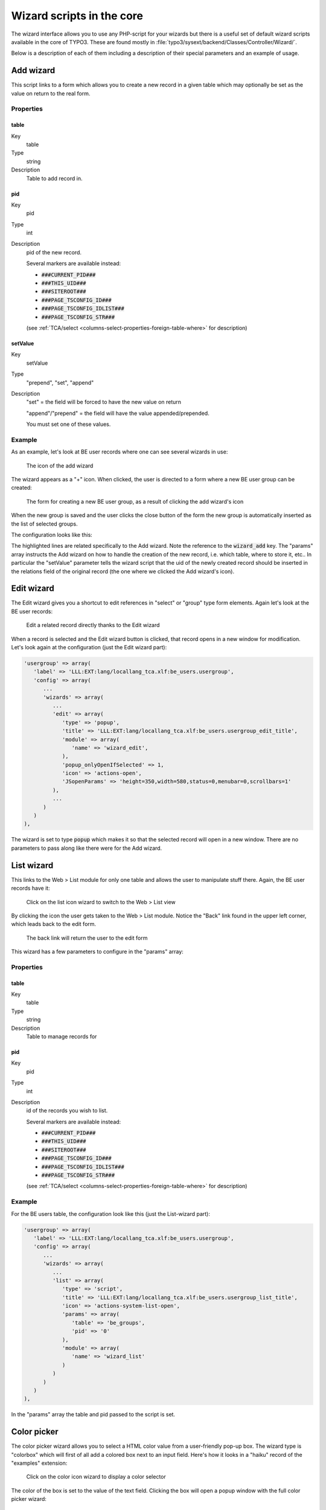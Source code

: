 ﻿.. include:: ../../Includes.txt


.. _core-wizards:

Wizard scripts in the core
^^^^^^^^^^^^^^^^^^^^^^^^^^

The wizard interface allows you to use any PHP-script for your wizards
but there is a useful set of default wizard scripts available in the
core of TYPO3. These are found mostly in
:file:`typo3/sysext/backend/Classes/Controller/Wizard/`.

Below is a description of each of them including a description of
their special parameters and an example of usage.


.. _core-wizards-add:

Add wizard
""""""""""

This script links to a form which allows you to create a new record in
a given table which may optionally be set as the value on return to
the real form.


.. _core-wizards-add-properties:

Properties
~~~~~~~~~~


.. _core-wizards-add-properties-table:

table
'''''

.. container:: table-row

   Key
         table

   Type
         string

   Description
         Table to add record in.



.. _core-wizards-add-properties-pid:

pid
'''

.. container:: table-row

   Key
         pid

   Type
         int

   Description
         pid of the new record.

         Several markers are available instead:

         - :code:`###CURRENT_PID###`
         - :code:`###THIS_UID###`
         - :code:`###SITEROOT###`
         - :code:`###PAGE_TSCONFIG_ID###`
         - :code:`###PAGE_TSCONFIG_IDLIST###`
         - :code:`###PAGE_TSCONFIG_STR###`

         (see :ref:`TCA/select <columns-select-properties-foreign-table-where>` for description)



.. _core-wizards-add-properties-setvalue:

setValue
''''''''

.. container:: table-row

   Key
         setValue

   Type
         "prepend", "set", "append"

   Description
         "set" = the field will be forced to have the new value on return

         "append"/"prepend" = the field will have the value appended/prepended.

         You must set one of these values.


.. _core-wizards-add-example:

Example
~~~~~~~

As an example, let's look at BE user records where one can see several
wizards in use:

.. figure:: ../../Images/CoreWizardAddIcon.png
   :alt: Add wizard icon

   The icon of the add wizard

The wizard appears as a "+" icon. When clicked, the user is directed
to a form where a new BE user group can be created:

.. figure:: ../../Images/CoreWizardAddCreateNew.png
   :alt: New BE user group form

   The form for creating a new BE user group, as a result of clicking the add wizard's icon

When the new group is saved and the user clicks the close button of
the form the new group is automatically inserted as the list of
selected groups.

The configuration looks like this:

.. code-block:: php
   :emphasize-lines: 21-33

   'usergroup' => array(
      'label' => 'LLL:EXT:lang/locallang_tca.xlf:be_users.usergroup',
      'config' => array(
         'type' => 'select',
         'foreign_table' => 'be_groups',
         'foreign_table_where' => 'ORDER BY be_groups.title',
         'size' => '5',
         'maxitems' => '20',
         'wizards' => array(
            '_VERTICAL' => 1,
            'edit' => array(
               'type' => 'popup',
               'title' => 'LLL:EXT:lang/locallang_tca.xlf:be_users.usergroup_edit_title',
               'module' => array(
                  'name' => 'wizard_edit',
               ),
               'popup_onlyOpenIfSelected' => 1,
               'icon' => 'actions-open',
               'JSopenParams' => 'height=350,width=580,status=0,menubar=0,scrollbars=1'
            ),
            'add' => array(
               'type' => 'script',
               'title' => 'LLL:EXT:lang/locallang_tca.xlf:be_users.usergroup_add_title',
               'icon' => 'actions-add',
               'params' => array(
                  'table' => 'be_groups',
                  'pid' => '0',
                  'setValue' => 'prepend'
               ),
               'module' => array(
                  'name' => 'wizard_add'
               )
            ),
            'list' => array(
               'type' => 'script',
               'title' => 'LLL:EXT:lang/locallang_tca.xlf:be_users.usergroup_list_title',
               'icon' => 'actions-system-list-open',
               'params' => array(
                  'table' => 'be_groups',
                  'pid' => '0'
               ),
               'module' => array(
                  'name' => 'wizard_list'
               )
            )
         )
      )
   ),

The highlighted lines are related specifically to the Add wizard. Note the
reference to the :code:`wizard_add` key. The "params" array instructs the Add
wizard on how to handle the creation of the new record, i.e. which table,
where to store it, etc.. In particular the "setValue" parameter tells
the wizard script that the uid of the newly created record should be
inserted in the relations field of the original record (the one where
we clicked the Add wizard's icon).


.. _core-wizards-edit:

Edit wizard
"""""""""""

The Edit wizard gives you a shortcut to edit references in "select" or
"group" type form elements. Again let's look at the BE user records:

.. figure:: ../../Images/CoreWizardEdit.png
   :alt: Editing a record thanks to the wizard

   Edit a related record directly thanks to the Edit wizard

When a record is selected and the Edit wizard button is clicked, that
record opens in a new window for modification. Let's look again at the
configuration (just the Edit wizard part):

.. code-block:: php

   'usergroup' => array(
      'label' => 'LLL:EXT:lang/locallang_tca.xlf:be_users.usergroup',
      'config' => array(
         ...
         'wizards' => array(
            ...
            'edit' => array(
               'type' => 'popup',
               'title' => 'LLL:EXT:lang/locallang_tca.xlf:be_users.usergroup_edit_title',
               'module' => array(
                  'name' => 'wizard_edit',
               ),
               'popup_onlyOpenIfSelected' => 1,
               'icon' => 'actions-open',
               'JSopenParams' => 'height=350,width=580,status=0,menubar=0,scrollbars=1'
            ),
            ...
         )
      )
   ),

The wizard is set to type :code:`popup` which makes it so that the selected
record will open in a new window. There are no parameters to pass
along like there were for the Add wizard.


.. _core-wizards-list:

List wizard
"""""""""""

This links to the Web > List module for only one table and allows the
user to manipulate stuff there. Again, the BE user records have it:

.. figure:: ../../Images/CoreWizardListIcon.png
   :alt: The list wizard's icon

   Click on the list icon wizard to switch to the Web > List view

By clicking the icon the user gets taken to the Web > List module.
Notice the "Back" link found in the upper left corner, which leads
back to the edit form.

.. figure:: ../../Images/CoreWizardListBackLink.png
   :alt: Link back to the edit form

   The back link will return the user to the edit form

This wizard has a few parameters to configure in the "params" array:


.. _core-wizards-list-properties:

Properties
~~~~~~~~~~


.. _core-wizards-list-properties-table:

table
'''''

.. container:: table-row

   Key
         table

   Type
         string

   Description
         Table to manage records for



.. _core-wizards-list-properties-pid:

pid
'''

.. container:: table-row

   Key
         pid

   Type
         int

   Description
         id of the records you wish to list.

         Several markers are available instead:

         - :code:`###CURRENT_PID###`
         - :code:`###THIS_UID###`
         - :code:`###SITEROOT###`
         - :code:`###PAGE_TSCONFIG_ID###`
         - :code:`###PAGE_TSCONFIG_IDLIST###`
         - :code:`###PAGE_TSCONFIG_STR###`

         (see :ref:`TCA/select <columns-select-properties-foreign-table-where>` for description)


.. _core-wizards-list-example:

Example
~~~~~~~

For the BE users table, the configuration look like this (just the
List-wizard part):

.. code-block:: php

   'usergroup' => array(
      'label' => 'LLL:EXT:lang/locallang_tca.xlf:be_users.usergroup',
      'config' => array(
         ...
         'wizards' => array(
            ...
            'list' => array(
               'type' => 'script',
               'title' => 'LLL:EXT:lang/locallang_tca.xlf:be_users.usergroup_list_title',
               'icon' => 'actions-system-list-open',
               'params' => array(
                  'table' => 'be_groups',
                  'pid' => '0'
               ),
               'module' => array(
                  'name' => 'wizard_list'
               )
            )
         )
      )
   ),

In the "params" array the table and pid passed to the script is set.


.. _core-wizards-colorpicker:

Color picker
""""""""""""

The color picker wizard allows you to select a HTML color value from a
user-friendly pop-up box. The wizard type is "colorbox" which will
first of all add a colored box next to an input field. Here's how it
looks in a "haiku" record of the "examples" extension:

.. figure:: ../../Images/CoreWizardColorIcon.png
   :alt: The color wizard's icon

   Click on the color icon wizard to display a color selector

The color of the box is set to the value of the text field. Clicking
the box will open a popup window with the full color picker wizard:

.. figure:: ../../Images/CoreWizardColorPopup.png
   :alt: The color wizard's popup window

   Full color selector, with palette, dropdown-menu and image

Here you can select from the web-color matrix, pick a color from the
sample image or select a HTML-color name from a selector box.

The corresponding TCA configuration looks like this:

.. code-block:: php

   'color' => array(
      'exclude' => 0,
      'label' => 'LLL:EXT:examples/Resources/Private/Language/locallang_db.xlf:tx_examples_haiku.color',
      'config' => array(
         'type' => 'input',
         'size' => 10,
         'eval' => 'trim',
         'wizards' => array(
            'colorChoice' => array(
               'type' => 'colorbox',
               'title' => 'LLL:EXT:examples/Resources/Private/Language/locallang_db.xlf:tx_examples_haiku.colorPick',
               'module' => array(
                  'name' => 'wizard_colorpicker',
               ),
               'JSopenParams' => 'height=600,width=380,status=0,menubar=0,scrollbars=1',
               'exampleImg' => 'EXT:examples/res/images/japanese_garden.jpg',
            )
         )
      )
   ),

Notice the wizard type which is "colorbox".


.. _core-wizards-forms:

Forms wizard
""""""""""""

The forms wizard is used typically with the Content Elements, type
"Mailform". It allows to edit the code-like configuration of the mail
form with a more visual editor.


.. _core-wizards-forms-properties:

Properties
~~~~~~~~~~


.. _core-wizards-forms-properties-xmloutput:

xmlOutput
'''''''''

.. container:: table-row

   Key
         xmlOutput

   Type
         boolean

   Description
         If set, the output from the wizard is XML instead of the strangely
         formatted TypoScript form-configuration code.


.. _core-wizards-forms-example:

Example
~~~~~~~

System extension "form" overrides the default "forms" wizard configuration
to provide its more advanced visual editor (specific forms-wizard parameters
highlighted):

.. code-block:: php
   :emphasize-lines: 10-12

   $GLOBALS['TCA']['tt_content']['columns']['bodytext']['config']['wizards']['forms'] = array(
      'notNewRecords' => 1,
      'enableByTypeConfig' => 1,
      'type' => 'script',
      'title' => 'Form wizard',
      'icon' => 'EXT:backend/Resources/Public/Images/FormFieldWizard/wizard_forms.gif',
      'module' => array(
         'name' => 'wizard_form'
      ),
      'params' => array(
         'xmlOutput' => 0
      )
   );

This is how it looks in a "mailform" content element:

.. figure:: ../../Images/CoreWizardFormsIcon.png
   :alt: The forms wizard's icon

   Click on the forms icon wizard to display the forms editor


And this is the wizard's window:

.. figure:: ../../Images/CoreWizardFormsWindow.png
   :alt: The forms visual editor

   The visual forms editor provided by the "form" system extension


.. _core-wizards-table:

Table wizard
""""""""""""

The table wizard is used typically with the Content Elements, type
"Table". It allows to edit the code-like configuration of the tables
with a visual editor.


.. _core-wizards-table-properties:

Properties
~~~~~~~~~~


.. _core-wizards-table-properties-xmloutput:

xmlOutput
'''''''''

.. container:: table-row

   Key
         xmlOutput

   Type
         boolean

   Description
         If set, the output from the wizard is XML instead of the TypoScript
         table configuration code.



.. _core-wizards-table-properties-numnewrows:

numNewRows
''''''''''

.. container:: table-row

   Key
         numNewRows

   Type
         integer

   Description
         Setting the number of blank rows that will be added in the bottom of
         the table when the plus-icon is pressed. The default is 5, the range
         is 1-50.


.. _core-wizards-table-example:

Example
~~~~~~~


This is the configuration code used for the table wizard in the
Content Elements:

.. code-block:: php

   'table' => array(
      'notNewRecords' => 1,
      'enableByTypeConfig' => 1,
      'type' => 'script',
      'title' => 'LLL:EXT:cms/locallang_ttc.xlf:bodytext.W.table',
      'icon' => 'content-table',
      'module' => array(
         'name' => 'wizard_table'
      ),
      'params' => array(
         'xmlOutput' => 0
      )
   ),


This is how the wizard looks like:

.. figure:: ../../Images/CoreWizardTable.png
   :alt: The table visual editor

   The visual table editor


.. _core-wizards-rte:

RTE wizard
""""""""""

This wizard is used to show a "full-screen" Rich Text Editor field.
The configuration below shows an example taken from the Text field in
Content Elements:

.. code-block:: php

   'RTE' => array(
      'notNewRecords' => 1,
      'RTEonly' => 1,
      'type' => 'script',
      'title' => 'LLL:EXT:frontend/Resources/Private/Language/locallang_ttc.xlf:bodytext.W.RTE',
      'icon' => 'actions-wizard-rte',
      'module' => array(
          'name' => 'wizard_rte'
      )
   ),


.. _core-wizards-t3editor:

t3editor
""""""""

System extension "t3editor" provides an enhanced textarea for
TypoScript input, with not only syntax highlighting but also
auto-complete suggestions. This is a very special process reserved
for the "sys_template" template.

However beyond that the "t3editor" extension makes it possible to
add syntax highlighting to textarea fields, for several languages
(currently including HTML, CSS, JavaScript, TypoScript, SPARQL, XML
and PHP). This is how the "bodytext" field of table "tt_content" is
enhanced for HTML content elements:

.. code-block:: php

   'bodytext' => array(
      'label' => 'aLabel',
      'config' => array(
         'type' => 'text',
         'renderType' => 't3editor',
         'format' => 'html',
         'rows' => 42,
      ),
   ),

.. note::

   Since TYPO3 7.3, this display widget is not configured in the `wizard` section, but
   uses `renderType <columns-text-properties-rendertype>`.


.. _core-wizards-browse:

Link browser
""""""""""""

The link browser wizard is used many places where you want to insert link
references.

This works not only in the Rich Text Editor but also in "typolink"
fields.

.. _core-wizards-browse-properties:

Properties
~~~~~~~~~~


.. _core-wizards-browse-properties-allowedextensions:

allowedExtensions
'''''''''''''''''

.. container:: table-row

   Key
         allowedExtensions

   Type
         string

   Description
         Comma separated list of allowed file extensions. By default, all
         extensions are allowed.



.. _core-wizards-browse-properties-blindlinkoptions:

blindLinkOptions
''''''''''''''''

.. container:: table-row

   Key
         blindLinkOptions

   Type
         string

   Description
         Comma separated list of link options that should not be displayed.
         Possible values are file, mail, page, spec, and url. By default, all
         link options are displayed.



.. _core-wizards-browse-properties-blindlinkfields:

blindLinkFields
'''''''''''''''

.. container:: table-row

   Key
         blindLinkFields

   Type
         string

   Description
         Comma separated list of link fields that should not be displayed.
         Possible values are class, params, target and title. By default, all
         link fields are displayed.


.. _core-wizards-browse-example:

Example
~~~~~~~


Here's an example from "tt\_content" for the link that can be placed
on the content element's header:

.. figure:: ../../Images/CoreWizardBrowseIcon.png
   :alt: The browse wizard's icon

   Click on the browse icon wizard to display the link browser

Clicking the wizard icons opens the Element Browser window:

.. figure:: ../../Images/CoreWizardBrowsePopup.png
   :alt: The browse wizard's popup window

   The link browser popup window and all the link possibilities displayed as tabs

Such a wizard can be configured like this:

.. code-block:: php
   :emphasize-lines: 10-18

   'header_link' => array(
      'label' => 'LLL:EXT:cms/locallang_ttc.xlf:header_link',
      'exclude' => 1,
      'config' => array(
         'type' => 'input',
         'size' => '50',
         'max' => '256',
         'eval' => 'trim',
         'wizards' => array(
            'link' => array(
               'type' => 'popup',
               'title' => 'LLL:EXT:frontend/Resources/Private/Language/locallang_ttc.xlf:header_link_formlabel',
               'icon' => 'actions-wizard-link',
               'module' => array(
                  'name' => 'wizard_link',
               ),
               'JSopenParams' => 'height=800,width=600,status=0,menubar=0,scrollbars=1'
            )
         ),
         'softref' => 'typolink'
      )
   ),

Notice how the wizard requires an extra parameter
(highlighted lines) since it has to return content back to the input field
(and not the RTE, for instance, which it also supports).

